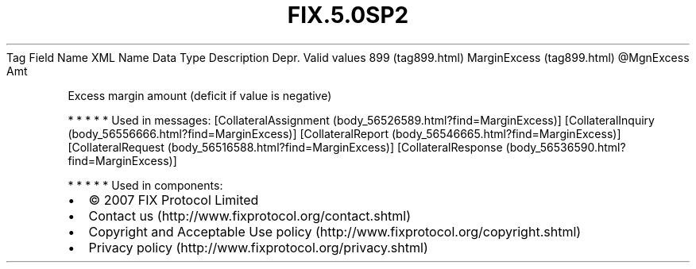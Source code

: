 .TH FIX.5.0SP2 "" "" "Tag #899"
Tag
Field Name
XML Name
Data Type
Description
Depr.
Valid values
899 (tag899.html)
MarginExcess (tag899.html)
\@MgnExcess
Amt
.PP
Excess margin amount (deficit if value is negative)
.PP
   *   *   *   *   *
Used in messages:
[CollateralAssignment (body_56526589.html?find=MarginExcess)]
[CollateralInquiry (body_56556666.html?find=MarginExcess)]
[CollateralReport (body_56546665.html?find=MarginExcess)]
[CollateralRequest (body_56516588.html?find=MarginExcess)]
[CollateralResponse (body_56536590.html?find=MarginExcess)]
.PP
   *   *   *   *   *
Used in components:

.PD 0
.P
.PD

.PP
.PP
.IP \[bu] 2
© 2007 FIX Protocol Limited
.IP \[bu] 2
Contact us (http://www.fixprotocol.org/contact.shtml)
.IP \[bu] 2
Copyright and Acceptable Use policy (http://www.fixprotocol.org/copyright.shtml)
.IP \[bu] 2
Privacy policy (http://www.fixprotocol.org/privacy.shtml)
